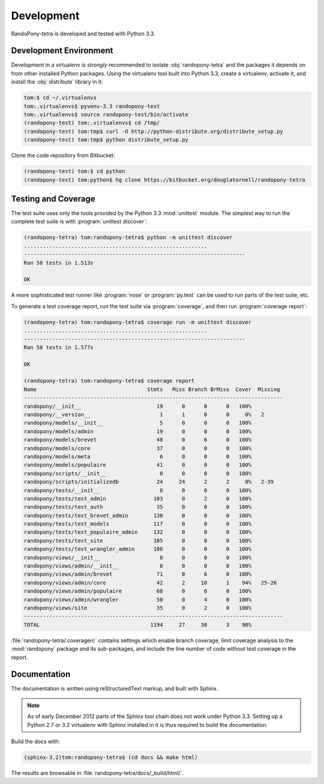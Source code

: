 .. _Development-section:

Development
===========

RandoPony-tetra is developed and tested with Python 3.3.


.. _DevelopmentEnvironment-section:

Development Environment
-----------------------

Development in a virtualenv is *strongly* recommended to isolate
:obj:`randopony-tetra` and the packages it depends on from other installed Python packages.
Using the virtualenv tool built into Python 3.3,
create a virtualenv,
activate it,
and install the :obj:`distribute` library in it:

.. code-block:: sh

   tom:$ cd ~/.virtualenvs
   tom:.virtualenvs$ pyvenv-3.3 randopony-test
   tom:.virtualenvs$ source randopony-test/bin/activate
   (randopony-test) tom:.virtualenvs$ cd /tmp/
   (randopony-test) tom:tmp$ curl -O http://python-distribute.org/distribute_setup.py
   (randopony-test) tom:tmp$ python distribute_setup.py

Clone the code repository from Bitbucket:

.. code-block:: sh

   (randopony-test) tom:$ cd python
   (randopony-test) tom:python$ hg clone https://bitbucket.org/douglatornell/randopony-tetra


.. TestingAndCoverage-section:

Testing and Coverage
--------------------

The test suite uses only the tools provided by the Python 3.3 :mod:`unittest`
module.
The simplest way to run the complete test suite is with
:program:`unittest discover`:

.. code-block:: sh

   (randopony-tetra) tom:randopony-tetra$ python -m unittest discover
   ..........................................................
   ----------------------------------------------------------------------
   Ran 58 tests in 1.513s

   OK

A more sophisticated test runner like :program:`nose` or :program:`py.test`
can be used to run parts of the test suite, etc.

To generate a test coverage report,
run the test suite via :program:`coverage`,
and then run :program:`coverage report`:

.. code-block:: sh

   (randopony-tetra) tom:randopony-tetra$ coverage run -m unittest discover
   ..........................................................
   ----------------------------------------------------------------------
   Ran 58 tests in 1.577s

   OK

   (randopony-tetra) tom:randopony-tetra$ coverage report
   Name                                   Stmts   Miss Branch BrMiss  Cover  Missing
   ----------------------------------------------------------------------------------
   randopony/__init__                        19      0      0      0   100%
   randopony/__version__                      1      1      0      0     0%   2
   randopony/models/__init__                  5      0      0      0   100%
   randopony/models/admin                    19      0      0      0   100%
   randopony/models/brevet                   48      0      6      0   100%
   randopony/models/core                     37      0      0      0   100%
   randopony/models/meta                      6      0      0      0   100%
   randopony/models/populaire                41      0      0      0   100%
   randopony/scripts/__init__                 0      0      0      0   100%
   randopony/scripts/initializedb            24     24      2      2     0%   2-39
   randopony/tests/__init__                   0      0      0      0   100%
   randopony/tests/test_admin               103      0      2      0   100%
   randopony/tests/test_auth                 35      0      0      0   100%
   randopony/tests/test_brevet_admin        130      0      0      0   100%
   randopony/tests/test_models              117      0      0      0   100%
   randopony/tests/test_populaire_admin     132      0      0      0   100%
   randopony/tests/test_site                105      0      0      0   100%
   randopony/tests/test_wrangler_admin      106      0      0      0   100%
   randopony/views/__init__                   0      0      0      0   100%
   randopony/views/admin/__init__             0      0      0      0   100%
   randopony/views/admin/brevet              71      0      6      0   100%
   randopony/views/admin/core                42      2     10      1    94%   25-26
   randopony/views/admin/populaire           68      0      6      0   100%
   randopony/views/admin/wrangler            50      0      4      0   100%
   randopony/views/site                      35      0      2      0   100%
   ----------------------------------------------------------------------------------
   TOTAL                                   1194     27     38      3    98%

:file:`randopony-tetra/.coveragerc` contains settings which enable branch
coverage,
limit coverage analysis to the :mod:`randopony` package and its sub-packages,
and include the line number of code without test coverage in the report.


.. Documentation-section:

Documentation
-------------

The documentation is written using reStructuredText markup,
and built with Sphinx.

.. note::

   As of early December 2012 parts of the Sphinx tool chain does not work
   under Python 3.3.
   Setting up a Python 2.7 or 3.2 virtualenv with Sphinx installed in it is
   thus required to build the documentation.

Build the docs with:

.. code-block:: sh

   (sphinx-3.2)tom:randopony-tetra$ (cd docs && make html)

The results are browsable in :file:`randopony-tetra/docs/_build/html/`.
